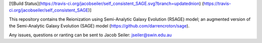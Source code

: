 [![Build Status](https://travis-ci.org/jacobseiler/self_consistent_SAGE.svg?branch=updatednion) (https://travis-ci.org/jacobseiler/self_consistent_SAGE)]

This repository contains the Reionization using Semi-Analytic Galaxy Evolution (RSAGE) model; an augmented version of the Semi-Analytic Galaxy Evolution (SAGE) model (https://github.com/darrencroton/sage).   

Any issues, questions or ranting can be sent to Jacob Seiler: jseiler@swin.edu.au 

